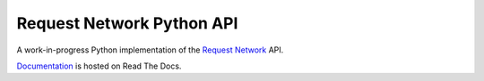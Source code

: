 Request Network Python API
==========================

A work-in-progress Python implementation of the `Request Network <https://request.network>`_ API.

`Documentation <https://request-network.readthedocs.io/en/latest/>`_ is hosted on Read The Docs.